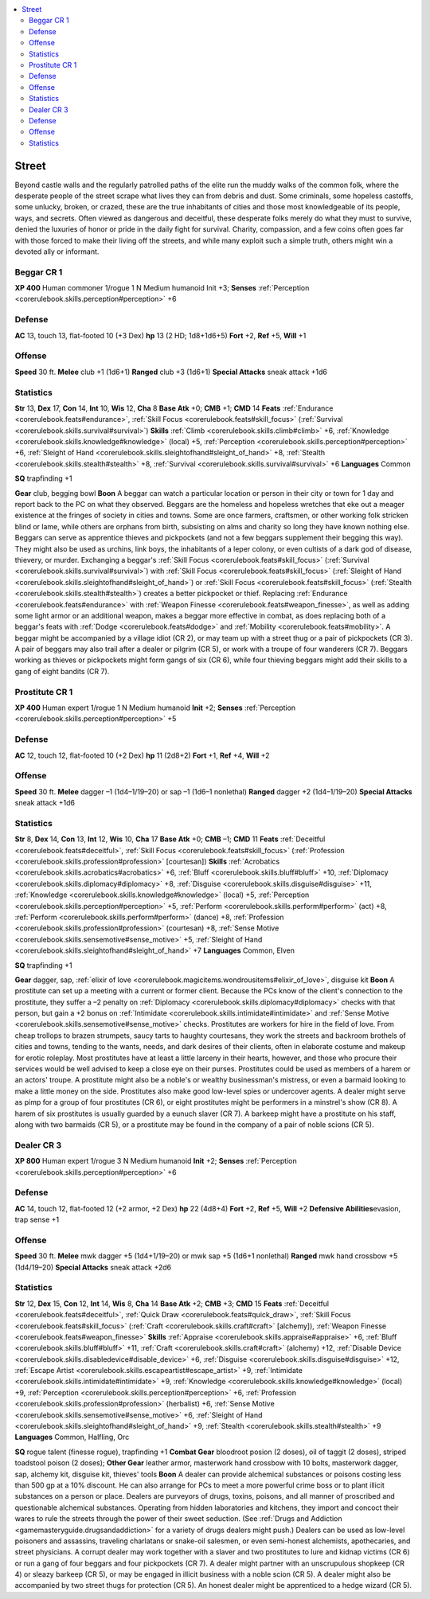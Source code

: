 
.. _`gamemasteryguide.npcs.street`:

.. contents:: \ 

.. _`gamemasteryguide.npcs.street#street`:

Street
*******
Beyond castle walls and the regularly patrolled paths of the elite run the muddy walks of the common folk, where the desperate people of the street scrape what lives they can from debris and dust. Some criminals, some hopeless castoffs, some unlucky, broken, or crazed, these are the true inhabitants of cities and those most knowledgeable of its people, ways, and secrets. Often viewed as dangerous and deceitful, these desperate folks merely do what they must to survive, denied the luxuries of honor or pride in the daily fight for survival. Charity, compassion, and a few coins often goes far with those forced to make their living off the streets, and while many exploit such a simple truth, others might win a devoted ally or informant. 

.. _`gamemasteryguide.npcs.street#beggar`: `gamemasteryguide.npcs.street#beggar_cr_1`_

.. _`gamemasteryguide.npcs.street#beggar_cr_1`:

Beggar CR 1
============

.. _`gamemasteryguide.npcs.street#xp_400`:

\ **XP 400**
Human commoner 1/rogue 1 
N Medium humanoid
Init +3; \ **Senses**\  :ref:`Perception <corerulebook.skills.perception#perception>`\  +6

.. _`gamemasteryguide.npcs.street#defense`:

Defense
========
\ **AC**\  13, touch 13, flat-footed 10 (+3 Dex)
\ **hp**\  13 (2 HD; 1d8+1d6+5)
\ **Fort**\  +2, \ **Ref**\  +5, \ **Will**\  +1

.. _`gamemasteryguide.npcs.street#offense`:

Offense
========
\ **Speed**\  30 ft.
\ **Melee**\  club +1 (1d6+1) 
\ **Ranged**\  club +3 (1d6+1)
\ **Special Attacks**\  sneak attack +1d6

.. _`gamemasteryguide.npcs.street#statistics`:

Statistics
===========
\ **Str**\  13, \ **Dex**\  17, \ **Con**\  14, \ **Int**\  10, \ **Wis**\  12, \ **Cha**\  8
\ **Base Atk**\  +0; \ **CMB**\  +1; \ **CMD**\  14
\ **Feats**\  :ref:`Endurance <corerulebook.feats#endurance>`\ , :ref:`Skill Focus <corerulebook.feats#skill_focus>`\  (:ref:`Survival <corerulebook.skills.survival#survival>`\ )
\ **Skills**\  :ref:`Climb <corerulebook.skills.climb#climb>`\  +6, :ref:`Knowledge <corerulebook.skills.knowledge#knowledge>`\  (local) +5, :ref:`Perception <corerulebook.skills.perception#perception>`\  +6, :ref:`Sleight of Hand <corerulebook.skills.sleightofhand#sleight_of_hand>`\  +8, :ref:`Stealth <corerulebook.skills.stealth#stealth>`\  +8, :ref:`Survival <corerulebook.skills.survival#survival>`\  +6
\ **Languages**\  Common

.. _`gamemasteryguide.npcs.street#sq`:

\ **SQ**\  trapfinding +1

.. _`gamemasteryguide.npcs.street#gear`:

\ **Gear**\  club, begging bowl
\ **Boon**\  A beggar can watch a particular location or person in their city or town for 1 day and report back to the PC on what they observed.
Beggars are the homeless and hopeless wretches that eke out a meager existence at the fringes of society in cities and towns. Some are once farmers, craftsmen, or other working folk stricken blind or lame, while others are orphans from birth, subsisting on alms and charity so long they have known nothing else. 
Beggars can serve as apprentice thieves and pickpockets (and not a few beggars supplement their begging this way). They might also be used as urchins, link boys, the inhabitants of a leper colony, or even cultists of a dark god of disease, thievery, or murder. Exchanging a beggar's :ref:`Skill Focus <corerulebook.feats#skill_focus>`\  (:ref:`Survival <corerulebook.skills.survival#survival>`\ ) with :ref:`Skill Focus <corerulebook.feats#skill_focus>`\  (:ref:`Sleight of Hand <corerulebook.skills.sleightofhand#sleight_of_hand>`\ ) or :ref:`Skill Focus <corerulebook.feats#skill_focus>`\  (:ref:`Stealth <corerulebook.skills.stealth#stealth>`\ ) creates a better pickpocket or thief. Replacing :ref:`Endurance <corerulebook.feats#endurance>`\  with :ref:`Weapon Finesse <corerulebook.feats#weapon_finesse>`\ , as well as adding some light armor or an additional weapon, makes a beggar more effective in combat, as does replacing both of a beggar's feats with :ref:`Dodge <corerulebook.feats#dodge>`\  and :ref:`Mobility <corerulebook.feats#mobility>`\ .
A beggar might be accompanied by a village idiot (CR 2), or may team up with a street thug or a pair of pickpockets (CR 3). A pair of beggars may also trail after a dealer or pilgrim (CR 5), or work with a troupe of four wanderers (CR 7). Beggars working as thieves or pickpockets might form gangs of six (CR 6), while four thieving beggars might add their skills to a gang of eight bandits (CR 7).

.. _`gamemasteryguide.npcs.street#prostitute`: `gamemasteryguide.npcs.street#prostitute_cr_1`_

.. _`gamemasteryguide.npcs.street#prostitute_cr_1`:

Prostitute CR 1
================

\ **XP 400**
Human expert 1/rogue 1 
N Medium humanoid
\ **Init**\  +2; \ **Senses**\  :ref:`Perception <corerulebook.skills.perception#perception>`\  +5

Defense
========
\ **AC**\  12, touch 12, flat-footed 10 (+2 Dex)
\ **hp**\  11 (2d8+2)
\ **Fort**\  +1, \ **Ref**\  +4, \ **Will**\  +2

Offense
========
\ **Speed**\  30 ft.
\ **Melee**\  dagger –1 (1d4–1/19–20) or sap –1 (1d6–1 nonlethal) 
\ **Ranged**\  dagger +2 (1d4–1/19–20) 
\ **Special Attacks**\  sneak attack +1d6

Statistics
===========
\ **Str**\  8, \ **Dex**\  14, \ **Con**\  13, \ **Int**\  12, \ **Wis**\  10, \ **Cha**\  17
\ **Base Atk**\  +0; \ **CMB**\  –1; \ **CMD**\  11
\ **Feats**\  :ref:`Deceitful <corerulebook.feats#deceitful>`\ , :ref:`Skill Focus <corerulebook.feats#skill_focus>`\  (:ref:`Profession <corerulebook.skills.profession#profession>`\  [courtesan])
\ **Skills**\  :ref:`Acrobatics <corerulebook.skills.acrobatics#acrobatics>`\  +6, :ref:`Bluff <corerulebook.skills.bluff#bluff>`\  +10, :ref:`Diplomacy <corerulebook.skills.diplomacy#diplomacy>`\  +8, :ref:`Disguise <corerulebook.skills.disguise#disguise>`\  +11, :ref:`Knowledge <corerulebook.skills.knowledge#knowledge>`\  (local) +5, :ref:`Perception <corerulebook.skills.perception#perception>`\  +5, :ref:`Perform <corerulebook.skills.perform#perform>`\  (act) +8, :ref:`Perform <corerulebook.skills.perform#perform>`\  (dance) +8, :ref:`Profession <corerulebook.skills.profession#profession>`\  (courtesan) +8, :ref:`Sense Motive <corerulebook.skills.sensemotive#sense_motive>`\  +5, :ref:`Sleight of Hand <corerulebook.skills.sleightofhand#sleight_of_hand>`\  +7
\ **Languages**\  Common, Elven

\ **SQ**\  trapfinding +1

\ **Gear**\  dagger, sap, :ref:`elixir of love <corerulebook.magicitems.wondrousitems#elixir_of_love>`\ , disguise kit
\ **Boon**\  A prostitute can set up a meeting with a current or former client. Because the PCs know of the client's connection to the prostitute, they suffer a –2 penalty on :ref:`Diplomacy <corerulebook.skills.diplomacy#diplomacy>`\  checks with that person, but gain a +2 bonus on :ref:`Intimidate <corerulebook.skills.intimidate#intimidate>`\  and :ref:`Sense Motive <corerulebook.skills.sensemotive#sense_motive>`\  checks.
Prostitutes are workers for hire in the field of love. From cheap trollops to brazen strumpets, saucy tarts to haughty courtesans, they work the streets and backroom brothels of cities and towns, tending to the wants, needs, and dark desires of their clients, often in elaborate costume and makeup for erotic roleplay. Most prostitutes have at least a little larceny in their hearts, however, and those who procure their services would be well advised to keep a close eye on their purses.
Prostitutes could be used as members of a harem or an actors' troupe. A prostitute might also be a noble's or wealthy businessman's mistress, or even a barmaid looking to make a little money on the side. Prostitutes also make good low-level spies or undercover agents.
A dealer might serve as pimp for a group of four prostitutes (CR 6), or eight prostitutes might be performers in a minstrel's show (CR 8). A harem of six prostitutes is usually guarded by a eunuch slaver (CR 7). A barkeep might have a prostitute on his staff, along with two barmaids (CR 5), or a prostitute may be found in the company of a pair of noble scions (CR 5).

.. _`gamemasteryguide.npcs.street#dealer`: `gamemasteryguide.npcs.street#dealer_cr_3`_

.. _`gamemasteryguide.npcs.street#dealer_cr_3`:

Dealer CR 3
============

.. _`gamemasteryguide.npcs.street#xp_800`:

\ **XP 800**
Human expert 1/rogue 3 
N Medium humanoid
\ **Init**\  +2; \ **Senses**\  :ref:`Perception <corerulebook.skills.perception#perception>`\  +6

Defense
========
\ **AC**\  14, touch 12, flat-footed 12 (+2 armor, +2 Dex)
\ **hp**\  22 (4d8+4)
\ **Fort**\  +2, \ **Ref**\  +5, \ **Will**\  +2
\ **Defensive Abilities**\ evasion, trap sense +1

Offense
========
\ **Speed**\  30 ft.
\ **Melee**\  mwk dagger +5 (1d4+1/19–20) or mwk sap +5 (1d6+1 nonlethal)
\ **Ranged**\  mwk hand crossbow +5 (1d4/19–20)
\ **Special Attacks**\  sneak attack +2d6

Statistics
===========
\ **Str**\  12, \ **Dex**\  15, \ **Con**\  12, \ **Int**\  14, \ **Wis**\  8, \ **Cha**\  14
\ **Base Atk**\  +2; \ **CMB**\  +3; \ **CMD**\  15
\ **Feats**\  :ref:`Deceitful <corerulebook.feats#deceitful>`\ , :ref:`Quick Draw <corerulebook.feats#quick_draw>`\ , :ref:`Skill Focus <corerulebook.feats#skill_focus>`\  (:ref:`Craft <corerulebook.skills.craft#craft>`\  [alchemy]), :ref:`Weapon Finesse <corerulebook.feats#weapon_finesse>`
\ **Skills**\  :ref:`Appraise <corerulebook.skills.appraise#appraise>`\  +6, :ref:`Bluff <corerulebook.skills.bluff#bluff>`\  +11, :ref:`Craft <corerulebook.skills.craft#craft>`\  (alchemy) +12, :ref:`Disable Device <corerulebook.skills.disabledevice#disable_device>`\  +6, :ref:`Disguise <corerulebook.skills.disguise#disguise>`\  +12, :ref:`Escape Artist <corerulebook.skills.escapeartist#escape_artist>`\  +9, :ref:`Intimidate <corerulebook.skills.intimidate#intimidate>`\  +9, :ref:`Knowledge <corerulebook.skills.knowledge#knowledge>`\  (local) +9, :ref:`Perception <corerulebook.skills.perception#perception>`\  +6, :ref:`Profession <corerulebook.skills.profession#profession>`\  (herbalist) +6, :ref:`Sense Motive <corerulebook.skills.sensemotive#sense_motive>`\  +6, :ref:`Sleight of Hand <corerulebook.skills.sleightofhand#sleight_of_hand>`\  +9, :ref:`Stealth <corerulebook.skills.stealth#stealth>`\  +9
\ **Languages**\  Common, Halfling, Orc

\ **SQ**\  rogue talent (finesse rogue), trapfinding +1
\ **Combat Gear**\  bloodroot posion (2 doses), oil of taggit (2 doses), striped toadstool poison (2 doses); \ **Other Gear**\  leather armor, masterwork hand crossbow with 10 bolts, masterwork dagger, sap, alchemy kit, disguise kit, thieves' tools
\ **Boon**\  A dealer can provide alchemical substances or poisons costing less than 500 gp at a 10% discount. He can also arrange for PCs to meet a more powerful crime boss or to plant illicit substances on a person or place. 
Dealers are purveyors of drugs, toxins, poisons, and all manner of proscribed and questionable alchemical substances. Operating from hidden laboratories and kitchens, they import and concoct their wares to rule the streets through the power of their sweet seduction. (See :ref:`Drugs and Addiction <gamemasteryguide.drugsandaddiction>`\  for a variety of drugs dealers might push.)
Dealers can be used as low-level poisoners and assassins, traveling charlatans or snake-oil salesmen, or even semi-honest alchemists, apothecaries, and street physicians. 
A corrupt dealer may work together with a slaver and two prostitutes to lure and kidnap victims (CR 6) or run a gang of four beggars and four pickpockets (CR 7). A dealer might partner with an unscrupulous shopkeep (CR 4) or sleazy barkeep (CR 5), or may be engaged in illicit business with a noble scion (CR 5). A dealer might also be accompanied by two street thugs for protection (CR 5). An honest dealer might be apprenticed to a hedge wizard (CR 5).

